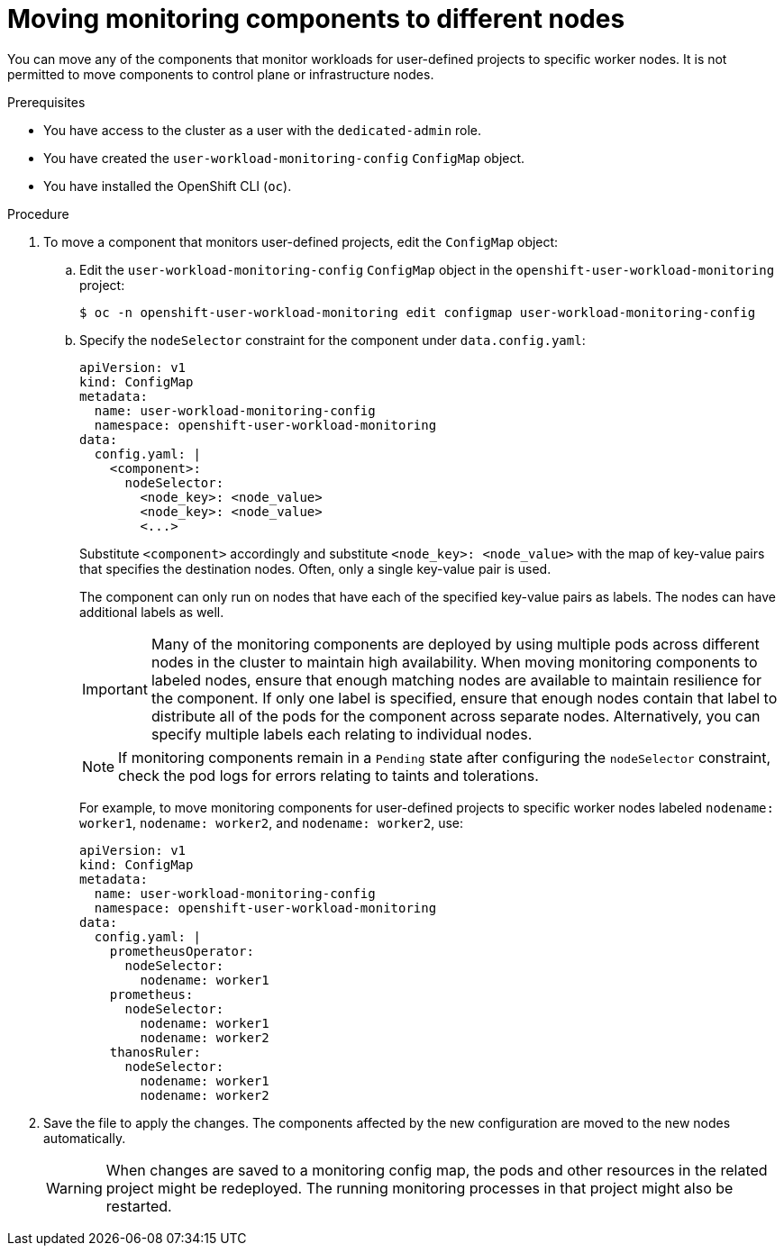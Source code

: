 // Module included in the following assemblies:
//
// * monitoring/osd-configuring-the-monitoring-stack.adoc

:_content-type: PROCEDURE
[id="moving-monitoring-components-to-different-nodes_{context}"]
= Moving monitoring components to different nodes

You can move any of the components that monitor workloads for user-defined projects to specific worker nodes. It is not permitted to move components to control plane or infrastructure nodes.

.Prerequisites

* You have access to the cluster as a user with the `dedicated-admin` role.
* You have created the `user-workload-monitoring-config` `ConfigMap` object.
* You have installed the OpenShift CLI (`oc`).

.Procedure

. To move a component that monitors user-defined projects, edit the `ConfigMap` object:
.. Edit the `user-workload-monitoring-config` `ConfigMap` object in the `openshift-user-workload-monitoring` project:
+
[source,terminal]
----
$ oc -n openshift-user-workload-monitoring edit configmap user-workload-monitoring-config
----

.. Specify the `nodeSelector` constraint for the component under `data.config.yaml`:
+
[source,yaml]
----
apiVersion: v1
kind: ConfigMap
metadata:
  name: user-workload-monitoring-config
  namespace: openshift-user-workload-monitoring
data:
  config.yaml: |
    <component>:
      nodeSelector:
        <node_key>: <node_value>
        <node_key>: <node_value>
        <...>
----
+
Substitute `<component>` accordingly and substitute `<node_key>: <node_value>` with the map of key-value pairs that specifies the destination nodes. Often, only a single key-value pair is used.
+
The component can only run on nodes that have each of the specified key-value pairs as labels. The nodes can have additional labels as well.
+
[IMPORTANT]
====
Many of the monitoring components are deployed by using multiple pods across different nodes in the cluster to maintain high availability. When moving monitoring components to labeled nodes, ensure that enough matching nodes are available to maintain resilience for the component. If only one label is specified, ensure that enough nodes contain that label to distribute all of the pods for the component across separate nodes. Alternatively, you can specify multiple labels each relating to individual nodes.
====
+
[NOTE]
====
If monitoring components remain in a `Pending` state after configuring the `nodeSelector` constraint, check the pod logs for errors relating to taints and tolerations.
====
+
For example, to move monitoring components for user-defined projects to specific worker nodes labeled `nodename: worker1`, `nodename: worker2`, and `nodename: worker2`, use:
+
[source,yaml]
----
apiVersion: v1
kind: ConfigMap
metadata:
  name: user-workload-monitoring-config
  namespace: openshift-user-workload-monitoring
data:
  config.yaml: |
    prometheusOperator:
      nodeSelector:
        nodename: worker1
    prometheus:
      nodeSelector:
        nodename: worker1
        nodename: worker2
    thanosRuler:
      nodeSelector:
        nodename: worker1
        nodename: worker2
----

. Save the file to apply the changes. The components affected by the new configuration are moved to the new nodes automatically.
+
[WARNING]
====
When changes are saved to a monitoring config map, the pods and other resources in the related project might be redeployed. The running monitoring processes in that project might also be restarted.
====
